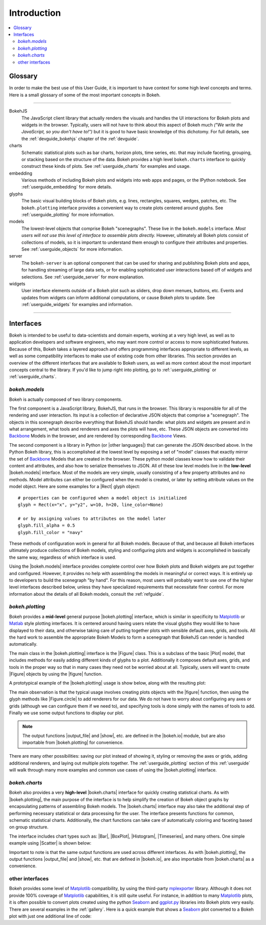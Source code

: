 .. _userguide_introduction:

Introduction
============

.. contents::
    :local:
    :depth: 2

.. _userguide_glossary:

Glossary
--------

In order to make the best use of this User Guide, it is important to have
context for some high level concepts and terms. Here is a small glossary of
some of the most important concepts in Bokeh.

----

BokehJS
   The JavaScript client library that actually renders the visuals and
   handles the UI interactions for Bokeh plots and widgets in the browser.
   Typically, users will not have to think about this aspect of Bokeh
   much *("We write the JavaScript, so you don't have to!")* but it is
   good to have basic knowledge of this dichotomy. For full details, see
   the :ref:`devguide_bokehjs` chapter of the :ref:`devguide`.

charts
   Schematic statistical plots such as bar charts, horizon plots, time
   series, etc. that may include faceting, grouping, or stacking based on
   the structure of the data. Bokeh provides a high level ``bokeh.charts``
   interface to quickly construct these kinds of plots. See
   :ref:`userguide_charts` for examples and usage.

embedding
   Various methods of including Bokeh plots and widgets into web apps and
   pages, or the IPython notebook. See :ref:`userguide_embedding` for more
   details.

glyphs
   The basic visual building blocks of Bokeh plots, e.g. lines, rectangles,
   squares, wedges, patches, etc. The ``bokeh.plotting`` interface provides
   a convenient way to create plots centered around glyphs. See
   :ref:`userguide_plotting` for more information.

models
   The lowest-level objects that comprise Bokeh "scenegraphs". These live
   in the ``bokeh.models`` interface. *Most users will not use this level
   of interface to assemble plots directly.* However, ultimately all Bokeh
   plots consist of collections of models, so it is important to understand
   them enough to configure their attributes and properties. See
   :ref:`userguide_objects` for more information.

server
   The ``bokeh-server`` is an optional component that can be used for sharing
   and publishing Bokeh plots and apps, for handling streaming of large data
   sets, or for enabling sophisticated user interactions based off of widgets
   and selections. See :ref:`userguide_server` for more explanation.

widgets
   User interface elements outside of a Bokeh plot such as sliders, drop down
   menues, buttons, etc. Events and updates from widgets can inform additional
   computations, or cause Bokeh plots to update. See :ref:`userguide_widgets`
   for examples and information.

----

.. _userguide_interfaces:

Interfaces
----------

Bokeh is intended to be useful to data-scientists and domain experts, working
at a very high level, as well as to application developers and software
engineers, who may want more control or access to more sophisticated
features. Because of this, Bokeh takes a layered approach and offers
programming interfaces appropriate to different levels, as well as some
compatibility interfaces to make use of existing code from other
libraries. This section provides an overview of the different interfaces
that are available to Bokeh users, as well as more context about the most
important concepts central to the library. If you'd like to jump right
into plotting, go to :ref:`userguide_plotting` or :ref:`userguide_charts`.

*bokeh.models*
~~~~~~~~~~~~~~

Bokeh is actually composed of two library components.

The first component is a JavaScript library, BokehJS, that runs in the
browser. This library is responsible for all of the rendering and
user interaction. Its input is a collection of declarative JSON objects that
comprise a "scenegraph". The objects in this scenegraph describe everything
that BokehJS should handle: what plots and widgets are present and in what
arrangement, what tools and renderers and axes the plots will have, etc. These
JSON objects are converted into Backbone_ Models in the browser, and are
rendered by corresponding Backbone_ Views.

The second component is a library in Python (or |other languages|) that can
generate the JSON described above. In the Python Bokeh library, this is
accomplished at the lowest level by exposing a set of "model" classes
that exactly mirror the set of Backbone_ Models that are created in the
browser. These python model classes know how to validate their content and
attributes, and also how to serialize themselves to JSON. All of
these low level models live in the **low-level** |bokeh.models| interface.
Most of the models are very simple, usually consisting of a few property
attributes and no methods. Model attributes can either be configured when
the model is created, or later by setting attribute values on the model
object. Here are some examples for a |Rect| glyph object:
::

    # properties can be configured when a model object is initialized
    glyph = Rect(x="x", y="y2", w=10, h=20, line_color=None)

    # or by assigning values to attributes on the model later
    glyph.fill_alpha = 0.5
    glyph.fill_color = "navy"

These methods of configuration work in general for all Bokeh models. Because
of that, and because all Bokeh interfaces ultimately produce collections
of Bokeh models, styling and configuring plots and widgets is accomplished
in basically the same way, regardless of which interface is used.

Using the |bokeh.models| interface provides complete control over how Bokeh
plots and Bokeh widgets are put together and configured. However, it provides
no help with assembling the models in meaningful or correct ways. It is
entirely up to developers to build the scenegraph "by hand". For this reason,
most users will probably want to use one of the higher level interfaces
described below, unless they have specialized requirements that necessitate
finer control. For more information about the details of all Bokeh models,
consult the :ref:`refguide`.

*bokeh.plotting*
~~~~~~~~~~~~~~~~

Bokeh provides a **mid-level** general purpose |bokeh.plotting| interface, which
is similar in specificity to Matplotlib_ or Matlab_ style plotting interfaces.
It is centered around having users relate the visual glyphs they would like
to have displayed to their data, and otherwise taking care of putting together
plots with sensible default axes, grids, and tools. All the hard work to
assemble the appropriate Bokeh Models to form a scenegraph
that BokehJS can render is handled automatically.

The main class in the |bokeh.plotting| interface is the |Figure| class. This
is a subclass of the basic |Plot| model, that includes methods for easily
adding different kinds of glyphs to a plot. Additionally it composes default
axes, grids, and tools in the proper way so that in many cases they need not be
worried about at all. Typically, users will want to create |Figure| objects
by using the |figure| function.

A prototypical example of the |bokeh.plotting| usage is show below, along
with the resulting plot:

.. bokeh-plot::
    :source-position: above

    from bokeh.plotting import figure, output_file, show

    # create a Figure object
    p = figure(width=300, height=300, tools="pan,reset,save")

    # add a Circle renderer to this figure
    p.circle([1, 2.5, 3, 2], [2, 3, 1, 1.5], radius=0.3, alpha=0.5)

    # specify how to output the plot(s)
    output_file("foo.html")

    # display the figure
    show(p)

The main observation is that the typical usage involves creating plots objects
with the |figure| function, then using the glyph methods like |Figure.circle|
to add renderers for our data. We do not have to worry about configuring any
axes or grids (although we can configure them if we need to), and specifying
tools is done simply with the names of tools to add. Finally we use some output
functions to display our plot.

.. note::
    The output functions |output_file| and |show|, etc. are
    defined in the |bokeh.io| module, but are also importable from
    |bokeh.plotting| for convenience.

There are many other possibilities: saving our plot instead of showing it,
styling or removing the axes or grids, adding additional renderers, and
laying out multiple plots together. The :ref:`userguide_plotting` section of
this :ref:`userguide` will walk through many more examples and common use
cases of using the |bokeh.plotting| interface.


*bokeh.charts*
~~~~~~~~~~~~~~

Bokeh also provides a very **high-level** |bokeh.charts| interface for quickly
creating statistical charts. As with |bokeh.plotting|, the main purpose of
the interface is to help simplify the creation of Bokeh object graphs by
encapsulating patterns of assembling Bokeh models. The |bokeh.charts|
interface may also take the additional step of performing necessary
statistical or data processing for the user. The interface presents functions
for common, schematic statistical charts. Additionally, the chart functions
can take care of automatically coloring and faceting based on group structure.

The interface includes chart types such as: |Bar|, |BoxPlot|, |Histogram|,
|Timeseries|, and many others. One simple example using |Scatter| is shown
below:

.. bokeh-plot::
    :source-position: above

    from bokeh.charts import Scatter, output_file, show

    # prepare some data, a Pandas GroupBy object in this case
    from bokeh.sampledata.iris import flowers
    grouped = flowers[["petal_length", "petal_width", "species"]].groupby("species")

    # create a scatter chart
    p = Scatter(grouped, title="iris data", width=400, height=400,
                xlabel="petal length", ylabel="petal width", legend='top_left')

    # specify how to output the plot(s)
    output_file("foo.html")

    # display the figure
    show(p)

Important to note is that the same output functions are used across different
interfaces. As with |bokeh.plotting|, the output functions |output_file| and
|show|, etc. that are defined in |bokeh.io|, are also importable from
|bokeh.charts| as a convenience.

other interfaces
~~~~~~~~~~~~~~~~

Bokeh provides some level of Matplotlib_ compatibility, by using the
third-party mplexporter_ library. Although it does not provide 100% coverage
of Matplotlib_ capabilities, it is still quite useful. For instance, in
addition to many Matplotlib_ plots, it is often possible to convert plots
created using the python Seaborn_ and `ggplot.py`_ libraries into Bokeh
plots very easily. There are several examples in the :ref:`gallery`. Here is
a quick example that shows a Seaborn_ plot converted to a Bokeh plot with
just one additional line of code:

.. bokeh-plot::
    :source-position: above

    import numpy as np
    import matplotlib.pyplot as plt
    import seaborn as sns
    from bokeh import mpl
    from bokeh.plotting import show

    # generate some random data
    data = 1 + np.random.randn(20, 6)

    # Use Seaborn and Matplotlib normally
    sns.violinplot(data, color="Set3")
    plt.title("Seaborn violin plot in Bokeh")

    # Convert to interactive Bokeh plot with one command
    show(mpl.to_bokeh(name="violin"))

.. _Backbone: http://backbonejs.org
.. _ggplot.py: https://github.com/yhat/ggplot
.. _Matlab: http://www.mathworks.com/products/matlab/
.. _Matplotlib: http://matplotlib.org
.. _mplexporter: https://github.com/mpld3/mplexporter
.. _Seaborn: http://stanford.edu/~mwaskom/software/seaborn/

.. |bokeh.charts|   replace:: :ref:`bokeh.charts <bokeh.charts>`
.. |bokeh.models|   replace:: :ref:`bokeh.models <bokeh.models>`
.. |bokeh.plotting| replace:: :ref:`bokeh.plotting <bokeh.plotting>`
.. |bokeh.io|       replace:: :ref:`bokeh.io <bokeh.io>`

.. |other languages| replace:: :ref:`other languages <quickstart_other_languages>`

.. |Plot| replace:: :class:`~bokeh.models.plots.Plot`
.. |Rect| replace:: :class:`~bokeh.models.glyphs.Rect`

.. |output_file|     replace:: :func:`~bokeh.io.output_file`
.. |output_notebook| replace:: :func:`~bokeh.io.output_notebook`
.. |output_server|   replace:: :func:`~bokeh.io.output_server`
.. |save|            replace:: :func:`~bokeh.io.save`
.. |show|            replace:: :func:`~bokeh.io.show`

.. |figure|          replace:: :func:`~bokeh.plotting.figure`
.. |Figure|          replace:: :class:`~bokeh.plotting.Figure`
.. |Figure.circle|   replace:: :func:`Figure.circle <bokeh.plotting.Figure.circle>`

.. |Bar|        replace:: :func:`~bokeh.plotting.Bar`
.. |BoxPlot|    replace:: :func:`~bokeh.plotting.BoxPlot`
.. |Histogram|  replace:: :func:`~bokeh.plotting.Histogram`
.. |Scatter|    replace:: :func:`~bokeh.plotting.Scatter`
.. |TimeSeries| replace:: :func:`~bokeh.plotting.TimeSeries`

